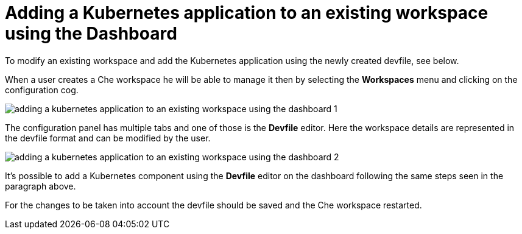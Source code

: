 // Module included in the following assemblies:
//
// importing-a-kubernetes-application-into-a-che-workspace

[id="adding-a-kubernetes-application-to-an-existing-workspace-using-the-dashboard_{context}"]
= Adding a Kubernetes application to an existing workspace using the Dashboard

To modify an existing workspace and add the Kubernetes application using the newly created devfile, see below.

When a user creates a Che workspace he will be able to manage it then by selecting the *Workspaces* menu and clicking on the configuration cog.

image:extensibility/adding_a_kubernetes_application_to_an_existing_workspace_using_the_dashboard_1.png[]

The configuration panel has multiple tabs and one of those is the *Devfile* editor. Here the workspace details are represented in the devfile format and can be modified by the user.

image:extensibility/adding_a_kubernetes_application_to_an_existing_workspace_using_the_dashboard_2.png[]

It’s possible to add a Kubernetes component using the *Devfile* editor on the dashboard following the same steps seen in the paragraph above.

For the changes to be taken into account the devfile should be saved and the Che workspace restarted.
